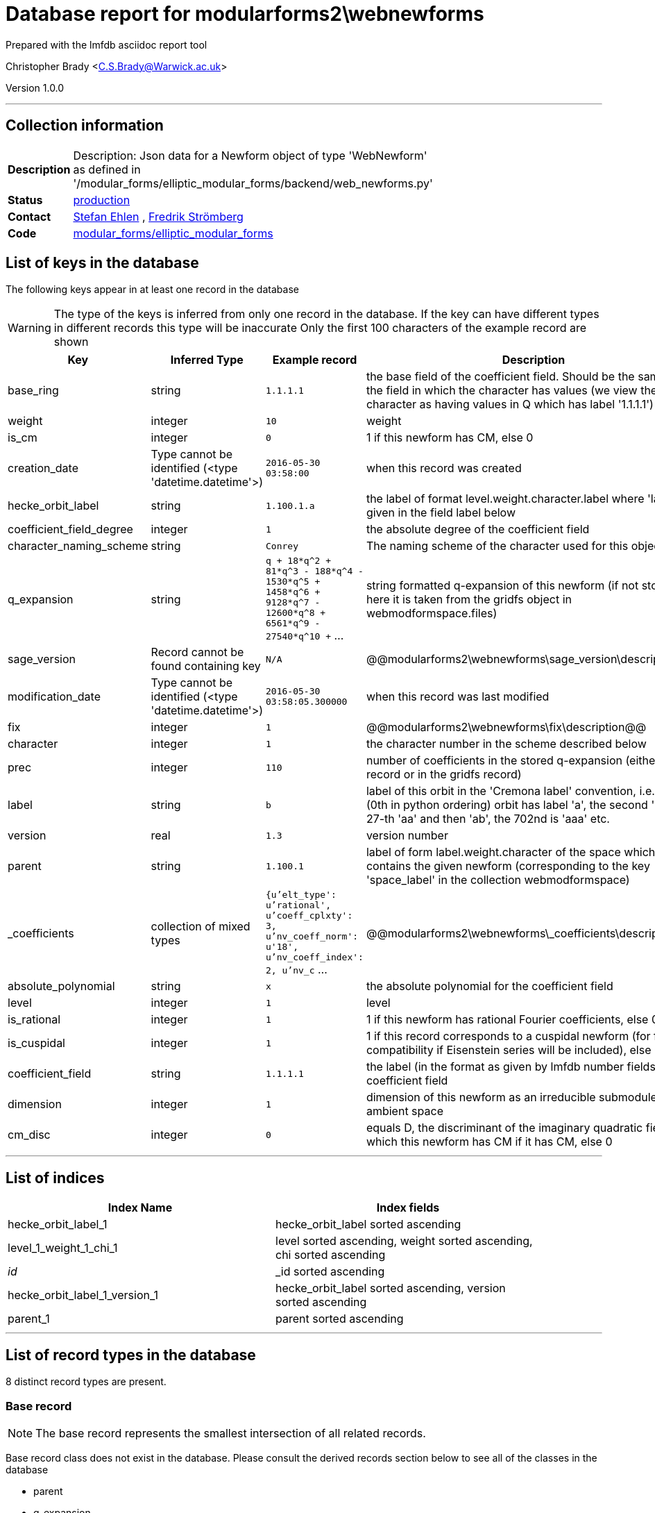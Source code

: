 = Database report for modularforms2\webnewforms =

Prepared with the lmfdb asciidoc report tool

Christopher Brady <C.S.Brady@Warwick.ac.uk>

Version 1.0.0

'''

== Collection information ==

[width="50%", ]
|==============================
a|*Description* a| Description: Json data for a Newform object of type 'WebNewform' as defined in '/modular_forms/elliptic_modular_forms/backend/web_newforms.py'
a|*Status* a| http://www.lmfdb.org/ModularForm/GL2/Q/holomorphic/[production]
a|*Contact* a| https://github.com/sehlen[Stefan Ehlen] , https://github.com/fredstro[Fredrik Strömberg]
a|*Code* a| https://github.com/LMFDB/lmfdb/tree/master/lmfdb/modular_forms/elliptic_modular_forms[modular_forms/elliptic_modular_forms]
|==============================

== List of keys in the database ==

The following keys appear in at least one record in the database

[WARNING]
====
The type of the keys is inferred from only one record in the database. If the key can have different types in different records this type will be inaccurate
Only the first 100 characters of the example record are shown
====

[width="90%", options="header", ]
|==============================
a|Key a| Inferred Type a| Example record a| Description
a|base_ring a| string a| `1.1.1.1` a| the base field of the coefficient field. Should be the same as the field in which the character has values (we view the trivial character as having values in Q which has label '1.1.1.1')
a|weight a| integer a| `10` a| weight
a|is_cm a| integer a| `0` a| 1 if this newform has CM, else 0
a|creation_date a| Type cannot be identified (<type 'datetime.datetime'>) a| `2016-05-30 03:58:00` a| when this record was created
a|hecke_orbit_label a| string a| `1.100.1.a` a| the label of format level.weight.character.label where 'label' is given in the field label below
a|coefficient_field_degree a| integer a| `1` a| the absolute degree of the coefficient field
a|character_naming_scheme a| string a| `Conrey` a| The naming scheme of the character used for this object
a|q_expansion a| string a| `q + 18*q^2 + 81*q^3 - 188*q^4 - 1530*q^5 + 1458*q^6 + 9128*q^7 - 12600*q^8 + 6561*q^9 - 27540*q^10 +` ... a| string formatted q-expansion of this newform (if not stored here it is taken from the gridfs object in webmodformspace.files)
a|sage_version a| Record cannot be found containing key a| `N/A` a| @@modularforms2\webnewforms\sage_version\description@@
a|modification_date a| Type cannot be identified (<type 'datetime.datetime'>) a| `2016-05-30 03:58:05.300000` a| when this record was last modified
a|fix a| integer a| `1` a| @@modularforms2\webnewforms\fix\description@@
a|character a| integer a| `1` a| the character number in the scheme described below
a|prec a| integer a| `110` a| number of coefficients in the stored q-expansion (either in this record or in the gridfs record)
a|label a| string a| `b` a| label of this orbit in the 'Cremona label' convention, i.e. the first (0th in python ordering) orbit has label 'a', the second 'b', the 27-th 'aa' and then 'ab', the 702nd is 'aaa' etc.
a|version a| real a| `1.3` a| version number
a|parent a| string a| `1.100.1` a| label of form label.weight.character of the space which contains the given newform (corresponding to the key 'space_label' in the collection webmodformspace)
a|_coefficients a| collection of mixed types a| `{u'elt_type': u'rational', u'coeff_cplxty': 3, u'nv_coeff_norm': u'18', u'nv_coeff_index': 2, u'nv_c` ... a| @@modularforms2\webnewforms\_coefficients\description@@
a|absolute_polynomial a| string a| `x` a| the absolute polynomial for the coefficient field
a|level a| integer a| `1` a| level
a|is_rational a| integer a| `1` a| 1 if this newform has rational Fourier coefficients, else 0
a|is_cuspidal a| integer a| `1` a| 1 if this record corresponds to a cuspidal newform (for future compatibility if Eisenstein series will be included), else 0
a|coefficient_field a| string a| `1.1.1.1` a| the label (in the format as given by lmfdb number fields) of the coefficient field
a|dimension a| integer a| `1` a| dimension of this newform as an irreducible submodule of the ambient space
a|cm_disc a| integer a| `0` a| equals D, the discriminant of the imaginary quadratic field with which this newform has CM if it has CM, else 0
|==============================

'''

== List of indices ==

[width="90%", options="header", ]
|==============================
a|Index Name a| Index fields
a|hecke_orbit_label_1 a| hecke_orbit_label sorted ascending
a|level_1_weight_1_chi_1 a| level sorted ascending, weight sorted ascending, chi sorted ascending
a|_id_ a| _id sorted ascending
a|hecke_orbit_label_1_version_1 a| hecke_orbit_label sorted ascending, version sorted ascending
a|parent_1 a| parent sorted ascending
|==============================

'''

== List of record types in the database ==

8 distinct record types are present.

****
[discrete]
=== Base record ===

[NOTE]
====
The base record represents the smallest intersection of all related records.


====

Base record class does not exist in the database. Please consult the derived records section below to see all of the classes in the database

* parent 
* q_expansion 
* absolute_polynomial 
* base_ring 
* modification_date 
* level 
* is_rational 
* is_cm 
* dimension 
* character 
* label 
* weight 
* creation_date 
* character_naming_scheme 
* hecke_orbit_label 
* version 
* is_cuspidal 
* coefficient_field 
* coefficient_field_degree 
* cm_disc 



****

'''

=== Derived records ===

[NOTE]
====
Derived records are the record types that actually exist in the database.They are represented as differences from the base record
====

****
[discrete]
=== @@modularforms2\webnewforms\18e9403934aec2eaca13ff2a6d55ae81\name@@ ===

[NOTE]
====
@@modularforms2\webnewforms\18e9403934aec2eaca13ff2a6d55ae81\description@@


====

7499 records extended from base type

* prec 



****

'''

****
[discrete]
=== @@modularforms2\webnewforms\a57ec7d17cb6f08dba54d9b15b464a5d\name@@ ===

[NOTE]
====
@@modularforms2\webnewforms\a57ec7d17cb6f08dba54d9b15b464a5d\description@@


====

653 records extended from base type

* _coefficients 
* prec 
* sage_version 



****

'''

****
[discrete]
=== @@modularforms2\webnewforms\32578ce469df6fb85ab4ec0c8922f026\name@@ ===

[NOTE]
====
@@modularforms2\webnewforms\32578ce469df6fb85ab4ec0c8922f026\description@@


====

134 records extended from base type

* sage_version 



****

'''

****
[discrete]
=== @@modularforms2\webnewforms\562d03d9019da669529795d0bc409004\name@@ ===

[NOTE]
====
@@modularforms2\webnewforms\562d03d9019da669529795d0bc409004\description@@


====

92 records extended from base type

* _coefficients 
* sage_version 



****

'''

****
[discrete]
=== @@modularforms2\webnewforms\b5ff57c52710fb50bc03d3d456168557\name@@ ===

[NOTE]
====
@@modularforms2\webnewforms\b5ff57c52710fb50bc03d3d456168557\description@@


====

73 records extended from base type

* fix 
* prec 



****

'''

****
[discrete]
=== @@modularforms2\webnewforms\0cfdda5c16105dd13a49ad912cf90dc1\name@@ ===

[NOTE]
====
@@modularforms2\webnewforms\0cfdda5c16105dd13a49ad912cf90dc1\description@@


====

31 records extended from base type

* prec 
* sage_version 



****

'''

****
[discrete]
=== @@modularforms2\webnewforms\7a88d3b33b725e4aa083a623b33f01a4\name@@ ===

[NOTE]
====
@@modularforms2\webnewforms\7a88d3b33b725e4aa083a623b33f01a4\description@@


====

22 records extended from base type

* fix 
* prec 
* sage_version 



****

'''

****
[discrete]
=== @@modularforms2\webnewforms\25b949eea7f7cc5419163a170e5fd063\name@@ ===

[NOTE]
====
@@modularforms2\webnewforms\25b949eea7f7cc5419163a170e5fd063\description@@


====

19 records extended from base type

* _coefficients 
* fix 
* prec 
* sage_version 



****

'''

== Notes ==

@@modularforms2\webnewforms\(NOTES)\description@@


